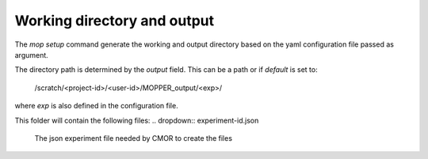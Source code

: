 Working directory and output
============================

The `mop setup` command generate the working and output directory based on the yaml configuration file passed as argument.

The directory path is determined by the `output` field. This can be a path or if `default` is set to:
 
  /scratch/<project-id>/<user-id>/MOPPER_output/<exp>/

where `exp` is also defined in the configuration file.

This folder will contain the following files:
.. dropdown:: experiment-id.json
   The json experiment file needed by CMOR to create the files

.. dropdown:: mopper.db 
   A database with a `filelist` table where each row has the 
   Filelist table contains the following columns:
   * infile - path+ filename pattern for input files
   * filepath - expected output filepath
   * filename - expected output filename
   * vin - one or more input variables
   * variable_id - cmor name for variable
   * ctable - cmor table containing variable definition
   * frequency - output variable frequency
   * realm - output variable realm
   * timeshot - cell_methods value for time: point, mean, sum, max, min 
   * tstart -
   * tend -
   * sel_start -
   * sel_end - 
   * status - file status: unprocessed, processed, processing_failed, ...
   * file_size - estimated uncompressed file size in (bytes?)
   * exp_id -
   * calculation -
   * resample -
   * in_units - 
   * positive - 
   * cfname - CF conventions standard_name if available

            source_id, access_version, json_file_path,
            reference_date, version

.. dropdown:: mopper_job.sh  
   The PBS job to submit to the queue to run the post-processing.
   Example:
   #!/bin/bash
   #PBS -P v45
   #PBS -q hugemem
   #PBS -l storage=gdata/hh5+gdata/ua8+scratch/ly62+scratch/v45+gdata/v45
   #PBS -l ncpus=24,walltime=12:00:00,mem=768GB,wd
   #PBS -j oe
   #PBS -o /scratch/v45/pxp581/MOPPER_output/ashwed1980/job_output.OU
   #PBS -N mopper_ashwed1980
   #
   module use /g/data/hh5/public/modules
   module load conda/analysis3-23.04
   cd /g/data/ua8/Working/packages/ACCESS-MOPPeR
   python mopper.py  -i ashwed1980_config.yaml run
   echo 'APP completed for exp ashwed1980.'

.. dropdown:: mopper_log.txt  
   A log file capturing messages from the main `run` process

.. dropdown::  update_db.py  
   A basic python code to update file status in the mopper.db database after a run

.. dropdown:: maps  
   A folder containing one json file for each CMOR table used, each file contains the mappings for all selected variables.

.. dropdown:: tables  
   A folder containing one json file for each CMOR table used, each file contains the CMOR definition for all selected variables.

.. dropdown:: cmor_logs
   A folder containing a log for cmor generated messages for each file created

.. dropdown:: variable_logs 
   A folder containing a log for each file created, detailing the processing steps, and if run in debug mode, debug messages.

